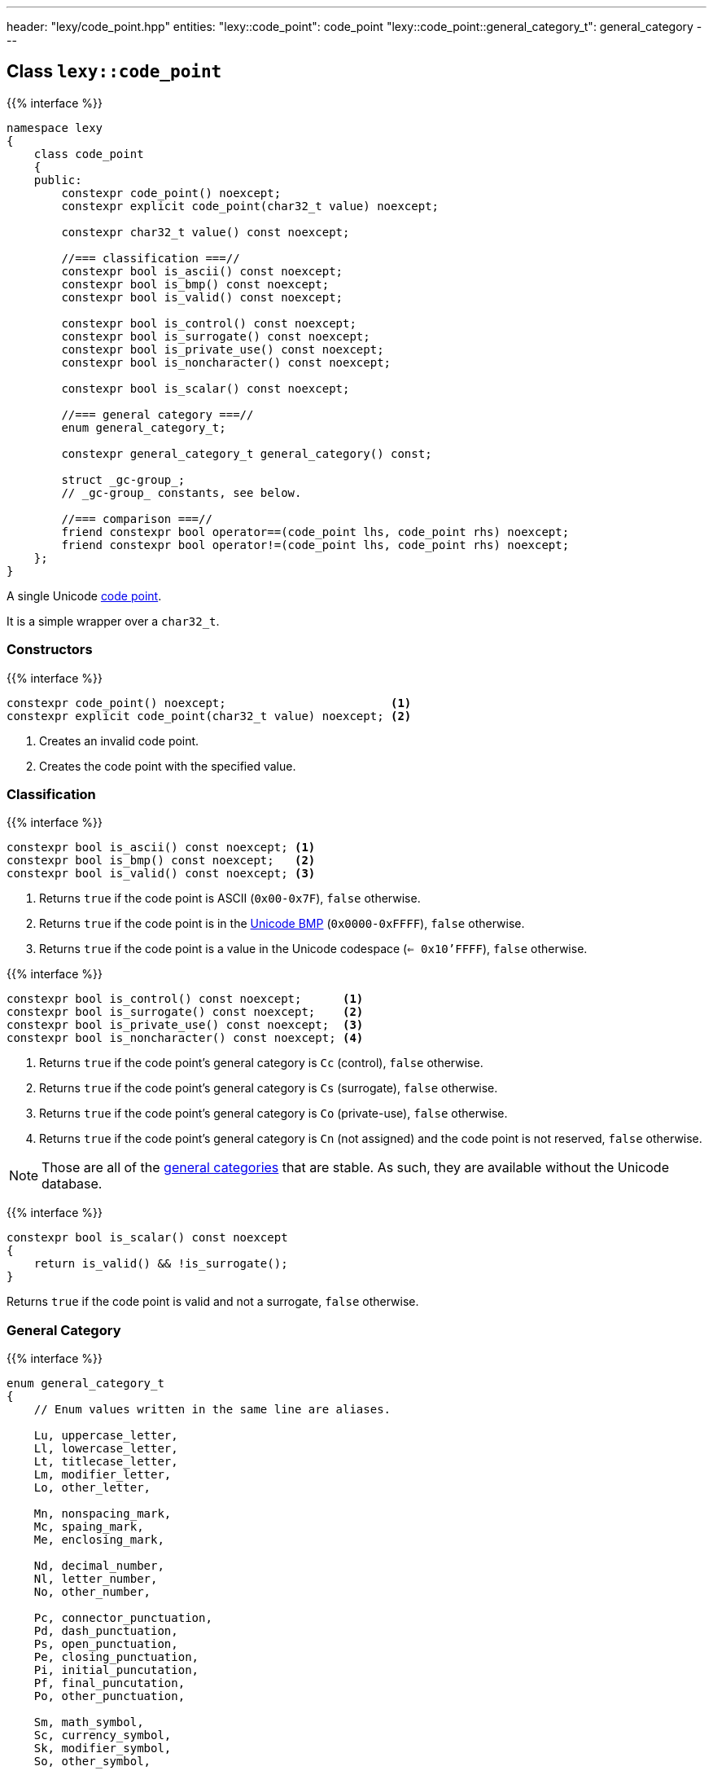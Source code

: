 ---
header: "lexy/code_point.hpp"
entities:
  "lexy::code_point": code_point
  "lexy::code_point::general_category_t": general_category
---

[#code_point]
== Class `lexy::code_point`

{{% interface %}}
----
namespace lexy
{
    class code_point
    {
    public:
        constexpr code_point() noexcept;
        constexpr explicit code_point(char32_t value) noexcept;

        constexpr char32_t value() const noexcept;

        //=== classification ===//
        constexpr bool is_ascii() const noexcept;
        constexpr bool is_bmp() const noexcept;
        constexpr bool is_valid() const noexcept;

        constexpr bool is_control() const noexcept;
        constexpr bool is_surrogate() const noexcept;
        constexpr bool is_private_use() const noexcept;
        constexpr bool is_noncharacter() const noexcept;

        constexpr bool is_scalar() const noexcept;

        //=== general category ===//
        enum general_category_t;

        constexpr general_category_t general_category() const;

        struct _gc-group_;
        // _gc-group_ constants, see below.

        //=== comparison ===//
        friend constexpr bool operator==(code_point lhs, code_point rhs) noexcept;
        friend constexpr bool operator!=(code_point lhs, code_point rhs) noexcept;
    };
}
----

[.lead]
A single Unicode https://en.wikipedia.org/wiki/Code_point[code point].

It is a simple wrapper over a `char32_t`.

=== Constructors

{{% interface %}}
----
constexpr code_point() noexcept;                        <1>
constexpr explicit code_point(char32_t value) noexcept; <2>
----
<1> Creates an invalid code point.
<2> Creates the code point with the specified value.

=== Classification

{{% interface %}}
----
constexpr bool is_ascii() const noexcept; <1>
constexpr bool is_bmp() const noexcept;   <2>
constexpr bool is_valid() const noexcept; <3>
----
<1> Returns `true` if the code point is ASCII (`0x00-0x7F`), `false` otherwise.
<2> Returns `true` if the code point is in the link:https://en.wikipedia.org/wiki/Plane_(Unicode)#Basic_Multilingual_Plane[Unicode BMP] (`0x0000-0xFFFF`), `false` otherwise.
<3> Returns `true` if the code point is a value in the Unicode codespace (`<= 0x10'FFFF`), `false` otherwise.

{{% interface %}}
----
constexpr bool is_control() const noexcept;      <1>
constexpr bool is_surrogate() const noexcept;    <2>
constexpr bool is_private_use() const noexcept;  <3>
constexpr bool is_noncharacter() const noexcept; <4>
----
<1> Returns `true` if the code point's general category is `Cc` (control), `false` otherwise.
<2> Returns `true` if the code point's general category is `Cs` (surrogate), `false` otherwise.
<3> Returns `true` if the code point's general category is `Co` (private-use), `false` otherwise.
<4> Returns `true` if the code point's general category is `Cn` (not assigned) and the code point is not reserved, `false` otherwise.

NOTE: Those are all of the link:https://en.wikipedia.org/wiki/Unicode_character_property#General_Category[general categories] that are stable.
As such, they are available without the Unicode database.

{{% interface %}}
----
constexpr bool is_scalar() const noexcept
{
    return is_valid() && !is_surrogate();
}
----

[.lead]
Returns `true` if the code point is valid and not a surrogate, `false` otherwise.

[#general_category]
=== General Category

{{% interface %}}
----
enum general_category_t
{
    // Enum values written in the same line are aliases.

    Lu, uppercase_letter,
    Ll, lowercase_letter,
    Lt, titlecase_letter,
    Lm, modifier_letter,
    Lo, other_letter,

    Mn, nonspacing_mark,
    Mc, spaing_mark,
    Me, enclosing_mark,

    Nd, decimal_number,
    Nl, letter_number,
    No, other_number,

    Pc, connector_punctuation,
    Pd, dash_punctuation,
    Ps, open_punctuation,
    Pe, closing_punctuation,
    Pi, initial_puncutation,
    Pf, final_puncutation,
    Po, other_punctuation,

    Sm, math_symbol,
    Sc, currency_symbol,
    Sk, modifier_symbol,
    So, other_symbol,

    Zs, space_separator,
    Zl, line_separator,
    Zp, paragraph_separator,

    Cc, control,
    Cf, format,
    Cs, surrogate,
    Co, private_use,
    Cn, unassigned,
};

constexpr general_category_t general_category() const;
----

[.lead]
Returns the link:https://en.wikipedia.org/wiki/Unicode_character_property#General_Category[general category] of the code point.

This function requires the Unicode database.

{{% interface %}}
----
struct _gc-group_
{
    friend constexpr bool operator==(_gc-group_ group, general_category_t cat);
    friend constexpr bool operator==(general_category_t cat, _gc-group_ group);

    friend constexpr bool operator!=(_gc-group_ group, general_category_t cat);
    friend constexpr bool operator!=(general_category_t cat, _gc-group_ group);
};

static constexpr _gc-group_ LC;                 // LC = Lu, Ll, Lt
static constexpr _gc-group_ cased_letter = LC;

static constexpr _gc-group_ L;                  // L = Lu, Ll, Lt, Lm, Lo
static constexpr _gc-group_ letter = L;

static constexpr _gc-group_ M;                  // M = Mn, Mc, Me
static constexpr _gc-group_ mark = M;

static constexpr _gc-group_ N;                  // N = Nd, Nl, No
static constexpr _gc-group_ number = N;

static constexpr _gc-group_ P;                  // P = Pc, Pd, Ps, Pe, Pi, Pf, Po
static constexpr _gc-group_ punctuation = P;

static constexpr _gc-group_ Z;                  // Z = Zs, Zl, Zp
static constexpr _gc-group_ separator = Z;

static constexpr _gc-group_ C;                  // C = Cc, Cf, Cs, Co, Cn
static constexpr _gc-group_ other;
----

[.lead]
Tag objects to check for a specific Unicode category.
They have an overloaded `operator==` and `operator!=` with the `general_category_t` and can be used to check that a code point category is in the group.

This can be done without the Unicode database, but the category of a code point requires the Unicode database.

